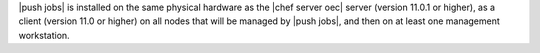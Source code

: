 .. The contents of this file are included in multiple topics.
.. This file should not be changed in a way that hinders its ability to appear in multiple documentation sets. 

|push jobs| is installed on the same physical hardware as the |chef server oec| server (version 11.0.1 or higher), as a client (version 11.0 or higher) on all nodes that will be managed by |push jobs|, and then on at least one management workstation.